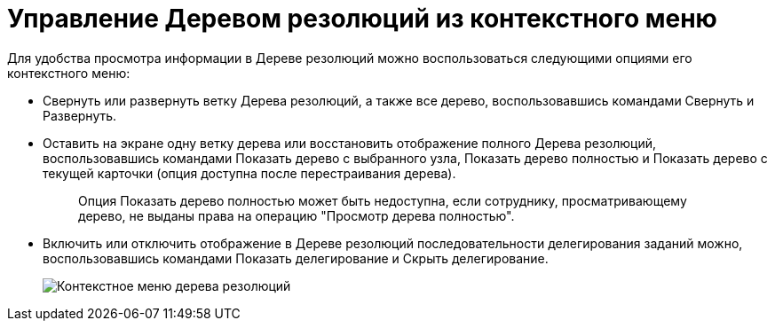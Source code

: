 = Управление Деревом резолюций из контекстного меню

Для удобства просмотра информации в Дереве резолюций можно воспользоваться следующими опциями его контекстного меню:

* Свернуть или развернуть ветку Дерева резолюций, а также все дерево, воспользовавшись командами Свернуть и Развернуть.
* Оставить на экране одну ветку дерева или восстановить отображение полного Дерева резолюций, воспользовавшись командами Показать дерево с выбранного узла, Показать дерево полностью и Показать дерево с текущей карточки (опция доступна после перестраивания дерева).
+
____
Опция Показать дерево полностью может быть недоступна, если сотруднику, просматривающему дерево, не выданы права на операцию "Просмотр дерева полностью".
____
* Включить или отключить отображение в Дереве резолюций последовательности делегирования заданий можно, воспользовавшись командами Показать делегирование и Скрыть делегирование.
+
image::ContextMenu_Tree_Resolution.png[Контекстное меню дерева резолюций]
